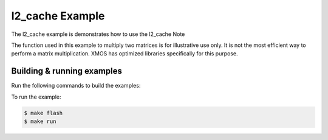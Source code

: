 ##################
l2_cache Example
##################

The l2_cache example is demonstrates how to use the l2_cache
Note

The function used in this example to multiply two matrices is for illustrative use only. It is not the most efficient way to perform a matrix multiplication. XMOS has optimized libraries specifically for this purpose.

***************************
Building & running examples
***************************

Run the following commands to build the examples:

.. tab:: Linux and Mac

    .. code-block:: console

        $ cmake -B build -DBOARD=XCORE-AI-EXPLORER
        $ cd build
        $ make

.. tab:: Windows XTC Tools CMD prompt

    .. code-block:: console

        $ cmake -G "NMake Makefiles" -B build -DBOARD=XCORE-AI-EXPLORER
        $ cd build
        $ nmake

To run the example:

.. code-block:: console

    $ make flash
    $ make run
